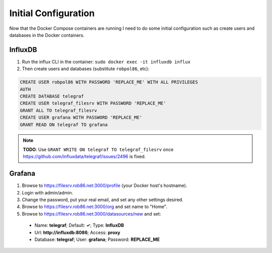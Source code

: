 .. _config:

=====================
Initial Configuration
=====================

Now that the Docker Compose containers are running I need to do some initial configuration such as create users and
databases in the Docker containers.

InfluxDB
========

1. Run the influx CLI in the container: ``sudo docker exec -it influxdb influx``
2. Then create users and databases (substitute ``robpol86``, etc):

.. code-block:: sql

    CREATE USER robpol86 WITH PASSWORD 'REPLACE_ME' WITH ALL PRIVILEGES
    AUTH
    CREATE DATABASE telegraf
    CREATE USER telegraf_filesrv WITH PASSWORD 'REPLACE_ME'
    GRANT ALL TO telegraf_filesrv
    CREATE USER grafana WITH PASSWORD 'REPLACE_ME'
    GRANT READ ON telegraf TO grafana

.. note::

    **TODO**: Use ``GRANT WRITE ON telegraf TO telegraf_filesrv`` once
    https://github.com/influxdata/telegraf/issues/2496 is fixed.

Grafana
=======

1. Browse to https://filesrv.rob86.net:3000/profile (your Docker host's hostname).
2. Login with admin/admin.
3. Change the password, put your real email, and set any other settings desired.
4. Browse to https://filesrv.rob86.net:3000/org and set name to "Home".
5. Browse to https://filesrv.rob86.net:3000/datasources/new and set:

  * Name: **telegraf**; Default: **✓**; Type: **InfluxDB**
  * Url: **http://influxdb:8086**; Access: **proxy**
  * Database: **telegraf**; User: **grafana**; Password: **REPLACE_ME**
